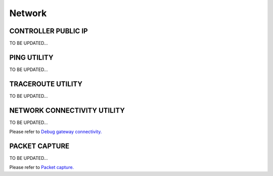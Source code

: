 .. meta::
   :description: Documentation for Troubleshoot -> Diagnostics -> Network
   :keywords: CONTROLLER PUBLIC IP, PING UTILITY, TRACEROUTE UTILITY, NETWORK CONNECTIVITY UTILITY, PACKET CAPTURE

###################################
Network
###################################


CONTROLLER PUBLIC IP
-----------------

TO BE UPDATED...


PING UTILITY
-------------------

TO BE UPDATED...


TRACEROUTE UTILITY
-------------------

TO BE UPDATED...


NETWORK CONNECTIVITY UTILITY
-------------------

TO BE UPDATED...

Please refer to `Debug gateway connectivity. <http://docs.aviatrix.com/HowTos/troubleshooting.html?highlight=NETWORK%20CONNECTIVITY%20UTILITY>`__


PACKET CAPTURE
-------------------

TO BE UPDATED...

Please refer to `Packet capture. <http://docs.aviatrix.com/HowTos/troubleshooting.html?highlight=PACKET%20CAPTURE>`__

.. disqus::
